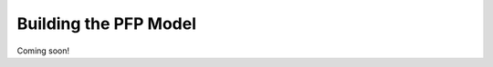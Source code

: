 .. _Building-the-PFP-Model:

Building the PFP Model
=================================

Coming soon!

